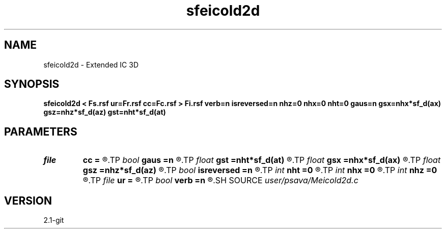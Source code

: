 .TH sfeicold2d 1  "APRIL 2019" Madagascar "Madagascar Manuals"
.SH NAME
sfeicold2d \- Extended IC 3D 
.SH SYNOPSIS
.B sfeicold2d < Fs.rsf ur=Fr.rsf cc=Fc.rsf > Fi.rsf verb=n isreversed=n nhz=0 nhx=0 nht=0 gaus=n gsx=nhx*sf_d(ax) gsz=nhz*sf_d(az) gst=nht*sf_d(at)
.SH PARAMETERS
.PD 0
.TP
.I file   
.B cc
.B =
.R  	auxiliary input file name
.TP
.I bool   
.B gaus
.B =n
.R  [y/n]	Gaussian taper flag
.TP
.I float  
.B gst
.B =nht*sf_d(at)
.R  
.TP
.I float  
.B gsx
.B =nhx*sf_d(ax)
.R  
.TP
.I float  
.B gsz
.B =nhz*sf_d(az)
.R  
.TP
.I bool   
.B isreversed
.B =n
.R  [y/n]	reversed rec wfld?
.TP
.I int    
.B nht
.B =0
.R  
.TP
.I int    
.B nhx
.B =0
.R  
.TP
.I int    
.B nhz
.B =0
.R  
.TP
.I file   
.B ur
.B =
.R  	auxiliary input file name
.TP
.I bool   
.B verb
.B =n
.R  [y/n]	verbosity flag
.SH SOURCE
.I user/psava/Meicold2d.c
.SH VERSION
2.1-git
